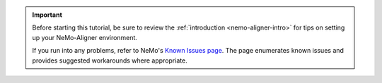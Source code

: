 .. important::
   Before starting this tutorial, be sure to review the :ref:`introduction <nemo-aligner-intro>` for tips on setting up your NeMo-Aligner environment.

   If you run into any problems, refer to NeMo's `Known Issues page <https://docs.nvidia.com/nemo-framework/user-guide/latest/knownissues.html>`__. The page enumerates known issues and provides suggested workarounds where appropriate.